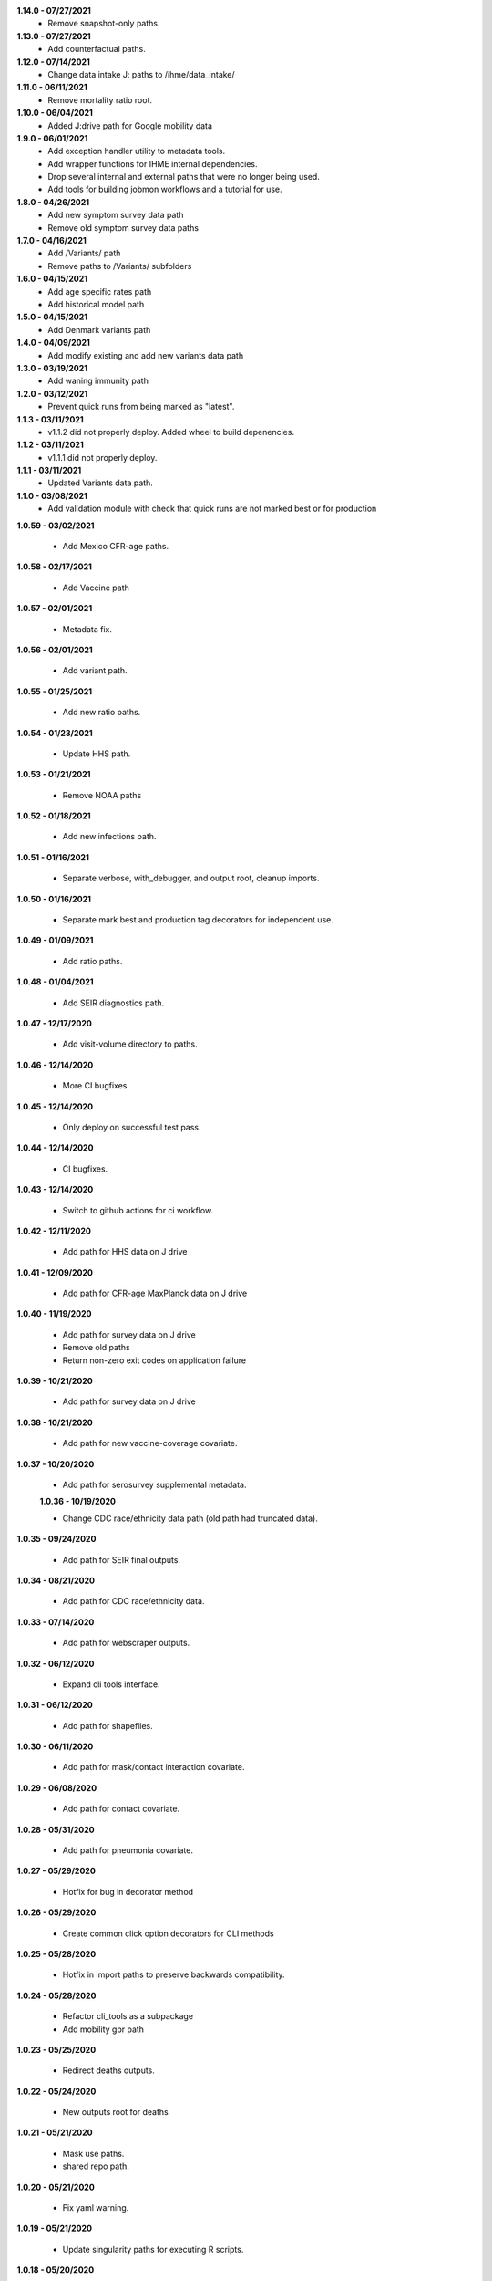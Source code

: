 **1.14.0 - 07/27/2021**
 - Remove snapshot-only paths.

**1.13.0 - 07/27/2021**
 - Add counterfactual paths.

**1.12.0 - 07/14/2021**
 - Change data intake J: paths to /ihme/data_intake/
 
**1.11.0 - 06/11/2021**
 - Remove mortality ratio root.

**1.10.0 - 06/04/2021**
 - Added J:drive path for Google mobility data 

**1.9.0 - 06/01/2021**
 - Add exception handler utility to metadata tools.
 - Add wrapper functions for IHME internal dependencies.
 - Drop several internal and external paths that were no longer being used.
 - Add tools for building jobmon workflows and a tutorial for use.

**1.8.0 - 04/26/2021**
 - Add new symptom survey data path
 - Remove old symptom survey data paths

**1.7.0 - 04/16/2021**
 - Add /Variants/ path
 - Remove paths to /Variants/ subfolders

**1.6.0 - 04/15/2021**
 - Add age specific rates path
 - Add historical model path
 
**1.5.0 - 04/15/2021**
 - Add Denmark variants path

**1.4.0 - 04/09/2021**
 - Add modify existing and add new variants data path
 
**1.3.0 - 03/19/2021**
 - Add waning immunity path

**1.2.0 - 03/12/2021**
 - Prevent quick runs from being marked as "latest".

**1.1.3 - 03/11/2021**
 - v1.1.2 did not properly deploy. Added wheel to build depenencies.

**1.1.2 - 03/11/2021**
 - v1.1.1 did not properly deploy.

**1.1.1 - 03/11/2021**
 - Updated Variants data path.

**1.1.0 - 03/08/2021**
 - Add validation module with check that quick runs are not marked best or for production

**1.0.59 - 03/02/2021**

 - Add Mexico CFR-age paths.

**1.0.58 - 02/17/2021**

 - Add Vaccine path

**1.0.57 - 02/01/2021**

 - Metadata fix.

**1.0.56 - 02/01/2021**

 - Add variant path.

**1.0.55 - 01/25/2021**

 - Add new ratio paths.

**1.0.54 - 01/23/2021**

 - Update HHS path.

**1.0.53 - 01/21/2021**

 - Remove NOAA paths

**1.0.52 - 01/18/2021**

 - Add new infections path.

**1.0.51 - 01/16/2021**

 - Separate verbose, with_debugger, and output root, cleanup imports.

**1.0.50 - 01/16/2021**

 - Separate mark best and production tag decorators for independent use.

**1.0.49 - 01/09/2021**

 - Add ratio paths.

**1.0.48 - 01/04/2021**

 - Add SEIR diagnostics path.

**1.0.47 - 12/17/2020**

 - Add visit-volume directory to paths.

**1.0.46 - 12/14/2020**

 - More CI bugfixes.

**1.0.45 - 12/14/2020**

 - Only deploy on successful test pass.

**1.0.44 - 12/14/2020**

 - CI bugfixes.

**1.0.43 - 12/14/2020**

 - Switch to github actions for ci workflow.

**1.0.42 - 12/11/2020**

 - Add path for HHS data on J drive

**1.0.41 - 12/09/2020**

 - Add path for CFR-age MaxPlanck data on J drive

**1.0.40 - 11/19/2020**

 - Add path for survey data on J drive
 - Remove old paths
 - Return non-zero exit codes on application failure

**1.0.39 - 10/21/2020**

 - Add path for survey data on J drive

**1.0.38 - 10/21/2020**

 - Add path for new vaccine-coverage covariate.

**1.0.37 - 10/20/2020**

 - Add path for serosurvey supplemental metadata.

 **1.0.36 - 10/19/2020**

 - Change CDC race/ethnicity data path (old path had truncated data).

**1.0.35 - 09/24/2020**

 - Add path for SEIR final outputs.

**1.0.34 - 08/21/2020**

 - Add path for CDC race/ethnicity data.

**1.0.33 - 07/14/2020**

 - Add path for webscraper outputs.

**1.0.32 - 06/12/2020**

 - Expand cli tools interface.

**1.0.31 - 06/12/2020**

 - Add path for shapefiles.

**1.0.30 - 06/11/2020**

 - Add path for mask/contact interaction covariate.

**1.0.29 - 06/08/2020**

 - Add path for contact covariate.

**1.0.28 - 05/31/2020**

 - Add path for pneumonia covariate.

**1.0.27 - 05/29/2020**

 - Hotfix for bug in decorator method

**1.0.26 - 05/29/2020**

 - Create common click option decorators for CLI methods

**1.0.25 - 05/28/2020**

 - Hotfix in import paths to preserve backwards compatibility.

**1.0.24 - 05/28/2020**

 - Refactor cli_tools as a subpackage
 - Add mobility gpr path

**1.0.23 - 05/25/2020**

 - Redirect deaths outputs.

**1.0.22 - 05/24/2020**

 - New outputs root for deaths

**1.0.21 - 05/21/2020**

 - Mask use paths.
 - shared repo path.

**1.0.20 - 05/21/2020**

 - Fix yaml warning.

**1.0.19 - 05/21/2020**

 - Update singularity paths for executing R scripts.

**1.0.18 - 05/20/2020**

 - Add more seiir paths.

**1.0.17 - 05/19/2020**

 - Fix default R singularity image path

**1.0.16 - 05/18/2020**

 - Bugfix in metadata file comparison.

**1.0.15 - 05/16/2020**

 - Add shared paths used in testing covariate.
 - Change lots of stuff to path objects.
 - Add update from path method to run metadata.
 - Add paths for seiir inputs and outputs.

**1.0.14 - 05/12/2020**

 - Add static data root.

**1.0.13 - 05/12/2020**

 - Add unversioned inputs root.

**1.0.12 - 05/12/2020**

 - Refactor of get_last_stage_directory to be a bit smarter.
 - Add NOAA data.

**1.0.11 - 05/01/2020**

 - Add a path for raw covariates.

**1.0.10 - 04/30/2020**

 - Add new paths for covariate gathering
 - Update cli tools to support QC functions.

**1.0.9 - 04/28/2020**

 - Adjust update with previous metadata.

**1.0.8 - 04/28/2020**

 - Error on bad production dir name.
 - Add output root for deaths model.
 - Extract some convenience functions to reduce cli boilerplate.

**1.0.7 - 04/26/2020**

 - Additional logging utilities
 - Better mkdir support
 - Expanded marking functions.

**1.0.6 - 04/22/2020**

 - Bugfix in symlink handling.
 - Add general method to create dirs with reasonable permissions.

**1.0.5 - 04/18/2020**

 - Add NY times output directory name.

**1.0.4 - 04/18/2020**

 - Add NY times repo path.
 - Add success flag to metadata when successful.

**1.0.3 - 04/16/2020**

 - Add tool tracking to metadata.

**1.0.2 - 04/14/2020**

 - Add authors, code of conduct, contributing guide.

**1.0.1 - 04/14/2020**

 - Deployment updates.

**1.0.0 - 04/14/2020**

 - Initial release.
